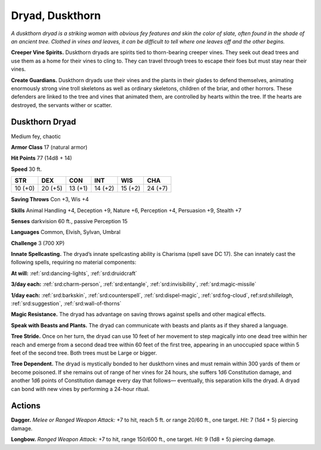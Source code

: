 
.. _tob:duskthorn-dryad:

Dryad, Duskthorn
----------------

*A duskthorn dryad is a striking woman with obvious fey features
and skin the color of slate, often found in the shade of an ancient
tree. Clothed in vines and leaves, it can be difficult to tell where one
leaves off and the other begins.*

**Creeper Vine Spirits.** Duskthorn dryads are spirits tied
to thorn-bearing creeper vines. They seek out dead trees and
use them as a home for their vines to cling to. They can travel
through trees to escape their foes but must stay near their vines.

**Create Guardians.** Duskthorn dryads use their vines and
the plants in their glades to defend themselves, animating
enormously strong vine troll skeletons as well as ordinary
skeletons, children of the briar, and other horrors. These
defenders are linked to the tree and vines that animated them,
are controlled by hearts within the tree. If the hearts are
destroyed, the servants wither or scatter.

Duskthorn Dryad
~~~~~~~~~~~~~~~

Medium fey, chaotic

**Armor Class** 17 (natural armor)

**Hit Points** 77 (14d8 + 14)

**Speed** 30 ft.

+-----------+-----------+-----------+-----------+-----------+-----------+
| STR       | DEX       | CON       | INT       | WIS       | CHA       |
+===========+===========+===========+===========+===========+===========+
| 10 (+0)   | 20 (+5)   | 13 (+1)   | 14 (+2)   | 15 (+2)   | 24 (+7)   |
+-----------+-----------+-----------+-----------+-----------+-----------+

**Saving Throws** Con +3, Wis +4

**Skills** Animal Handling +4, Deception +9, Nature +6, Perception
+4, Persuasion +9, Stealth +7

**Senses** darkvision 60 ft., passive Perception 15

**Languages** Common, Elvish, Sylvan, Umbral

**Challenge** 3 (700 XP)

**Innate Spellcasting.** The dryad’s innate spellcasting ability
is Charisma (spell save DC 17). She can innately cast the
following spells, requiring no material components:

**At will:** :ref:`srd:dancing-lights`, :ref:`srd:druidcraft`

**3/day each:** :ref:`srd:charm-person`, :ref:`srd:entangle`, :ref:`srd:invisibility`, :ref:`srd:magic-missile`

**1/day each:** :ref:`srd:barkskin`, :ref:`srd:counterspell`, :ref:`srd:dispel-magic`, :ref:`srd:fog-cloud`,
ref:`srd:shillelagh`, :ref:`srd:suggestion`, :ref:`srd:wall-of-thorns`

**Magic Resistance.** The dryad has advantage on saving throws
against spells and other magical effects.

**Speak with Beasts and Plants.** The dryad can communicate
with beasts and plants as if they shared a language.

**Tree Stride.** Once on her turn, the dryad can use 10 feet of her
movement to step magically into one dead tree within her
reach and emerge from a second dead tree within 60 feet of
the first tree, appearing in an unoccupied space within 5 feet
of the second tree. Both trees must be Large or bigger.

**Tree Dependent.** The dryad is mystically bonded to her
duskthorn vines and must remain within 300 yards of them or
become poisoned. If she remains out of range of her vines for
24 hours, she suffers 1d6 Constitution damage, and another
1d6 points of Constitution damage every day that follows—
eventually, this separation kills the dryad. A dryad can bond
with new vines by performing a 24-hour ritual.

Actions
~~~~~~~

**Dagger.** *Melee or Ranged Weapon Attack:* +7 to hit, reach
5 ft. or range 20/60 ft., one
target. *Hit:* 7 (1d4 + 5)
piercing damage.

**Longbow.** *Ranged Weapon Attack:* +7 to hit, range
150/600 ft., one
target. *Hit:* 9 (1d8 + 5)
piercing damage.
